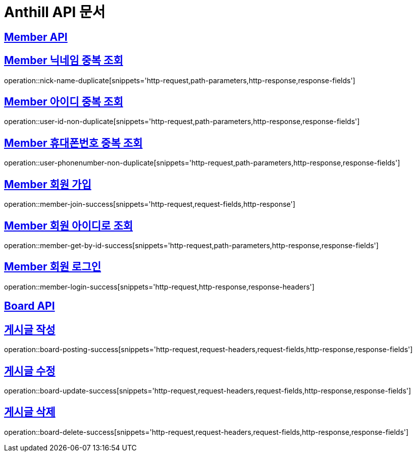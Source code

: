 = Anthill API 문서

:doctype: book
:icons: font
:source-highlighter: highlightjs // 문서에 표기되는 코드들의 하이라이팅을 highlightjs를 사용
:toc: left // toc (Table Of Contents)를 문서의 좌측에 두기
:toclevels: 3
:sectlinks:

[[Member-API]]
== Member API

[[Member-중복-조회]]

== Member 닉네임 중복 조회
operation::nick-name-duplicate[snippets='http-request,path-parameters,http-response,response-fields']

== Member 아이디 중복 조회
operation::user-id-non-duplicate[snippets='http-request,path-parameters,http-response,response-fields']

== Member 휴대폰번호 중복 조회
operation::user-phonenumber-non-duplicate[snippets='http-request,path-parameters,http-response,response-fields']

== Member 회원 가입
operation::member-join-success[snippets='http-request,request-fields,http-response']

== Member 회원 아이디로 조회
operation::member-get-by-id-success[snippets='http-request,path-parameters,http-response,response-fields']

== Member 회원 로그인
operation::member-login-success[snippets='http-request,http-response,response-headers']

[[Board-API]]
== Board API

== 게시글 작성
operation::board-posting-success[snippets='http-request,request-headers,request-fields,http-response,response-fields']

== 게시글 수정
operation::board-update-success[snippets='http-request,request-headers,request-fields,http-response,response-fields']

== 게시글 삭제
operation::board-delete-success[snippets='http-request,request-headers,request-fields,http-response,response-fields']